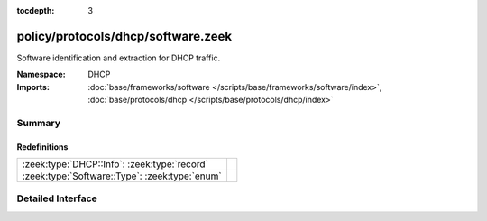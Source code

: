 :tocdepth: 3

policy/protocols/dhcp/software.zeek
===================================
.. zeek:namespace:: DHCP

Software identification and extraction for DHCP traffic.

:Namespace: DHCP
:Imports: :doc:`base/frameworks/software </scripts/base/frameworks/software/index>`, :doc:`base/protocols/dhcp </scripts/base/protocols/dhcp/index>`

Summary
~~~~~~~
Redefinitions
#############
============================================== =
:zeek:type:`DHCP::Info`: :zeek:type:`record`   
:zeek:type:`Software::Type`: :zeek:type:`enum` 
============================================== =


Detailed Interface
~~~~~~~~~~~~~~~~~~

